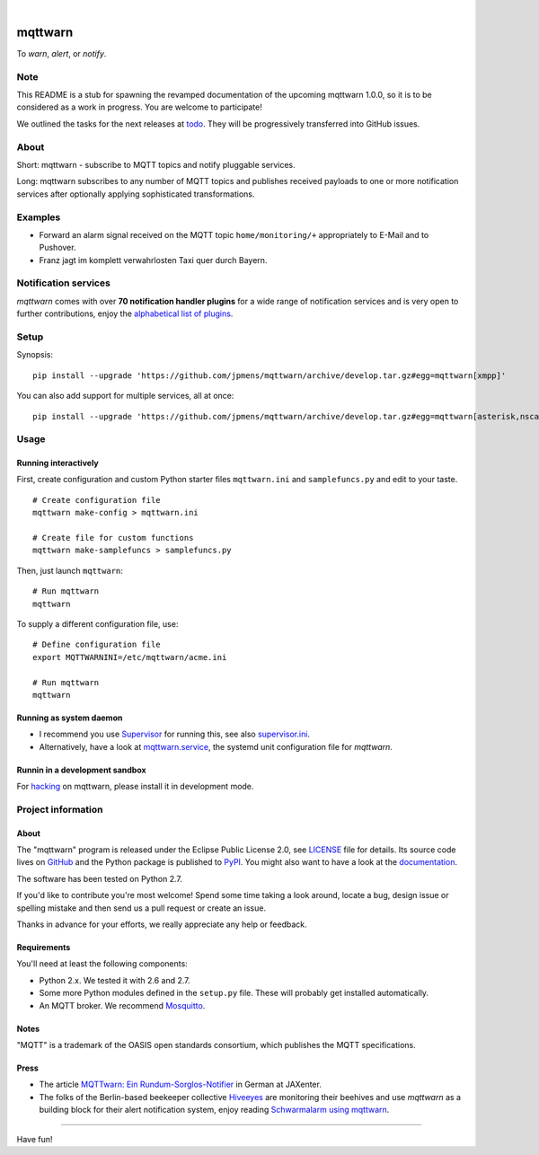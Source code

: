 .. image:: https://img.shields.io/badge/Python-2.7-green.svg
    :target: https://github.com/jpmens/mqttwarn/tree/develop

.. image:: https://img.shields.io/pypi/v/mqttwarn.svg
    :target: #

.. image:: https://img.shields.io/github/tag/jpmens/mqttwarn.svg
    :target: https://github.com/jpmens/mqttwarn/tree/develop

|

.. image:: https://cloud.githubusercontent.com/assets/2345521/6320105/4dd7a826-bade-11e4-9a61-72aa163a40a9.png
    :target: #


########
mqttwarn
########
To *warn*, *alert*, or *notify*.

.. image:: https://raw.githubusercontent.com/jpmens/mqttwarn/develop/assets/google-definition.jpg
    :target: #


****
Note
****
This README is a stub for spawning the revamped documentation of the upcoming mqttwarn 1.0.0,
so it is to be considered as a work in progress. You are welcome to participate!

We outlined the tasks for the next releases at todo_.
They will be progressively transferred into GitHub issues.

.. _todo: https://github.com/jpmens/mqttwarn/blob/develop/doc/todo.rst


*****
About
*****
Short: mqttwarn - subscribe to MQTT topics and notify pluggable services.

Long: mqttwarn subscribes to any number of MQTT topics and publishes received payloads to one or more
notification services after optionally applying sophisticated transformations.


********
Examples
********
- Forward an alarm signal received on the MQTT topic ``home/monitoring/+``
  appropriately to E-Mail and to Pushover.

- Franz jagt im komplett verwahrlosten Taxi quer durch Bayern.


*********************
Notification services
*********************
*mqttwarn* comes with over **70 notification handler plugins** for a wide range
of notification services and is very open to further contributions, enjoy the
`alphabetical list of plugins <https://github.com/jpmens/mqttwarn/blob/develop/README.md>`_.


*****
Setup
*****
Synopsis::

    pip install --upgrade 'https://github.com/jpmens/mqttwarn/archive/develop.tar.gz#egg=mqttwarn[xmpp]'

You can also add support for multiple services, all at once::

    pip install --upgrade 'https://github.com/jpmens/mqttwarn/archive/develop.tar.gz#egg=mqttwarn[asterisk,nsca,osxnotify,tootpaste,xmpp]'


*****
Usage
*****

Running interactively
=====================
First, create configuration and custom Python starter files ``mqttwarn.ini`` and ``samplefuncs.py`` and edit to your taste.
::

    # Create configuration file
    mqttwarn make-config > mqttwarn.ini

    # Create file for custom functions
    mqttwarn make-samplefuncs > samplefuncs.py

Then, just launch ``mqttwarn``::

    # Run mqttwarn
    mqttwarn


To supply a different configuration file, use::

    # Define configuration file
    export MQTTWARNINI=/etc/mqttwarn/acme.ini

    # Run mqttwarn
    mqttwarn


Running as system daemon
========================
- I recommend you use Supervisor_ for running this, see also `supervisor.ini`_.
- Alternatively, have a look at `mqttwarn.service`_, the systemd unit configuration file for *mqttwarn*.

.. _Supervisor: https://jpmens.net/2014/02/13/in-my-toolbox-supervisord/
.. _supervisor.ini: https://github.com/jpmens/mqttwarn/blob/master/etc/supervisor.ini
.. _mqttwarn.service: https://github.com/jpmens/mqttwarn/blob/master/etc/mqttwarn.service


Runnin in a development sandbox
===============================
For hacking_ on mqttwarn, please install it in development mode.

.. _hacking: https://github.com/jpmens/mqttwarn/blob/develop/doc/hacking.rst



*******************
Project information
*******************

About
=====
The "mqttwarn" program is released under the Eclipse Public License 2.0,
see LICENSE_ file for details.
Its source code lives on `GitHub <https://github.com/jpmens/mqttwarn>`_ and
the Python package is published to `PyPI <https://pypi.org/project/mqttwarn/>`_.
You might also want to have a look at the `documentation <https://github.com/jpmens/mqttwarn/tree/develop/doc>`_.

The software has been tested on Python 2.7.

If you'd like to contribute you're most welcome!
Spend some time taking a look around, locate a bug, design issue or
spelling mistake and then send us a pull request or create an issue.

Thanks in advance for your efforts, we really appreciate any help or feedback.

.. _LICENSE: https://github.com/jpmens/mqttwarn/blob/develop/LICENSE


Requirements
============
You'll need at least the following components:

* Python 2.x. We tested it with 2.6 and 2.7.
* Some more Python modules defined in the ``setup.py`` file. These will probably get installed automatically.
* An MQTT broker. We recommend Mosquitto_.

.. _Mosquitto: https://mosquitto.org


Notes
=====
"MQTT" is a trademark of the OASIS open standards consortium, which publishes the MQTT specifications.


Press
=====
* The article `MQTTwarn: Ein Rundum-Sorglos-Notifier`_ in German at JAXenter.
* The folks of the Berlin-based beekeeper collective Hiveeyes_ are monitoring their beehives and use *mqttwarn*
  as a building block for their alert notification system, enjoy reading `Schwarmalarm using mqttwarn`_.

.. _MQTTwarn\: Ein Rundum-Sorglos-Notifier: https://jaxenter.de/news/MQTTwarn-Ein-Rundum-Sorglos-Notifier-171312
.. _Hiveeyes: https://hiveeyes.org/
.. _Schwarmalarm using mqttwarn: https://hiveeyes.org/docs/system/schwarmalarm-mqttwarn.html


----

Have fun!
